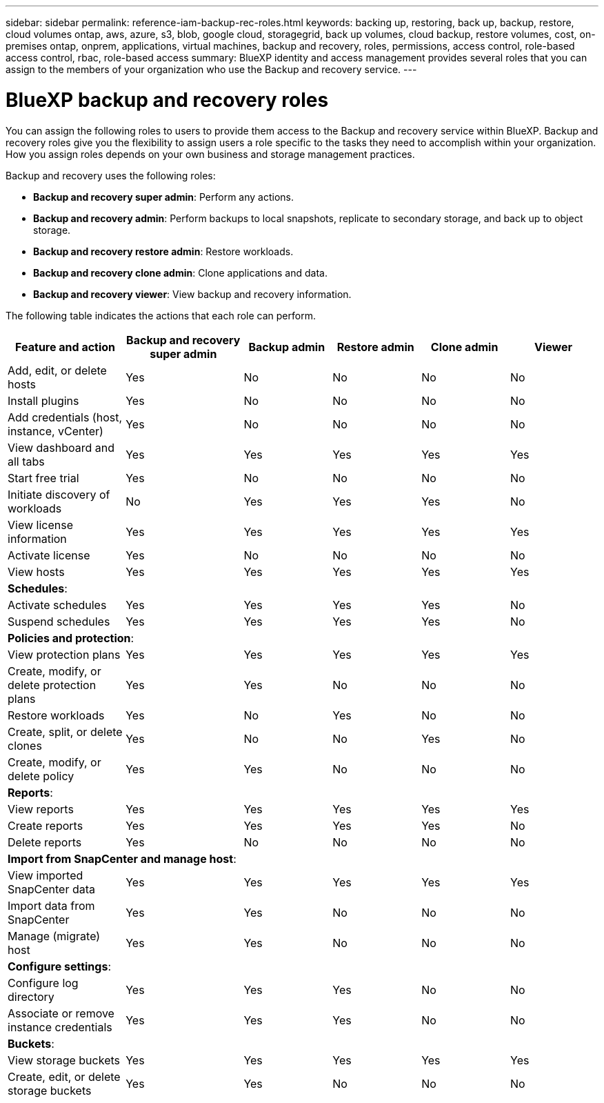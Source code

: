 ---
sidebar: sidebar
permalink: reference-iam-backup-rec-roles.html
keywords: backing up, restoring, back up, backup, restore, cloud volumes ontap, aws, azure, s3, blob, google cloud, storagegrid, back up volumes, cloud backup, restore volumes, cost, on-premises ontap, onprem, applications, virtual machines, backup and recovery, roles, permissions, access control, role-based access control, rbac, role-based access
summary: BlueXP identity and access management provides several roles that you can assign to the members of your organization who use the Backup and recovery service.
---

= BlueXP backup and recovery roles
:hardbreaks:
:nofooter:
:icons: font
:linkattrs:
:imagesdir: ./media/

[.lead]
You can assign the following roles to users to provide them access to the Backup and recovery service within BlueXP. Backup and recovery roles give you the flexibility to  assign users a role specific to the tasks they need to accomplish within your organization. How you assign roles depends on your own business and storage management practices.

Backup and recovery uses the following roles: 

* *Backup and recovery super admin*: Perform any actions.
* *Backup and recovery admin*: Perform backups to local snapshots, replicate to secondary storage, and back up to object storage.
* *Backup and recovery restore admin*: Restore workloads. 
* *Backup and recovery clone admin*: Clone applications and data.
* *Backup and recovery viewer*: View backup and recovery information.

The following table indicates the actions that each role can perform. 

[cols=6*,options="header",cols="20,20,15,15a,15a,15a",width="100%"]
|===
| Feature and action
| Backup and recovery super admin
| Backup admin
| Restore admin
| Clone admin
| Viewer

|Add, edit, or delete hosts | Yes | No | No | No | No
|Install plugins | Yes | No | No | No | No
|Add credentials (host, instance, vCenter) | Yes | No | No | No | No

| View dashboard and all tabs | Yes | Yes |Yes |Yes | Yes
| Start free trial | Yes | No  |No |No | No
| Initiate discovery of workloads | No | Yes |Yes |Yes | No
| View license information | Yes | Yes |Yes |Yes | Yes
| Activate license | Yes | No  |No |No | No
| View hosts | Yes | Yes |Yes |Yes | Yes

6+| *Schedules*: 
| Activate schedules | Yes | Yes |Yes |Yes | No
| Suspend schedules | Yes | Yes | Yes |Yes | No


6+| *Policies and protection*: 
| View protection plans | Yes | Yes  |Yes |Yes | Yes
| Create, modify, or delete protection plans | Yes | Yes  | No |No | No
| Restore workloads | Yes | No  |Yes |No | No
| Create, split, or delete clones | Yes | No  |No |Yes | No
| Create, modify, or delete policy | Yes | Yes  |No |No | No


6+| *Reports*: 
| View reports | Yes | Yes |Yes |Yes | Yes
| Create reports | Yes | Yes |Yes | Yes | No
| Delete reports | Yes | No |No | No | No


6+| *Import from SnapCenter and manage host*: 
| View imported SnapCenter data | Yes | Yes  |Yes |Yes | Yes
| Import data from SnapCenter| Yes | Yes | No | No | No
| Manage (migrate) host| Yes | Yes | No | No | No

6+| *Configure settings*:
| Configure log directory| Yes | Yes  |Yes |No | No
| Associate or remove instance credentials| Yes | Yes |Yes |No | No

6+| *Buckets*:
| View storage buckets| Yes | Yes  |Yes |Yes | Yes
| Create, edit, or delete storage buckets| Yes | Yes |No |No | No


|===
